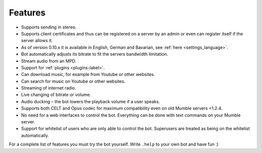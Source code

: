 Features
========
- Supports sending in stereo.
- Supports client certificates and thus can be registered on a server by an admin or even can register itself if the server allows it.
- As of version 0.10.x it is available in English, German and Bavarian, see :ref:`here <settings_language>`.
- Bot automatically adjusts its bitrate to fit the servers bandwidth limitation.
- Stream audio from an MPD.
- Support for :ref:`plugins <plugins-label>`.
- Can download music, for example from Youtube or other websites.
- Can search for music on Youtube or other websites.
- Streaming of internet radio.
- Live changing of bitrate or volume.
- Audio ducking – the bot lowers the playback volume if a user speaks.
- Supports both CELT and Opus codec for maximum compatibility even on old Mumble servers <1.2.4.
- No need for a web interfaces to control the bot. Everything can be done with text commands on your Mumble server.
- Support for whitelist of users who are only able to control the bot. Superusers are treated as being on the whitelist automatically.

For a complete list of features you must try the bot yourself. Write ``.help`` to your own bot and have fun :)

.. seealso::

  If you hesitate whether setting up the Mumble-Ruby-Pluginbot is worth it you may connect to `Natenoms Mumble-Server`_ in order to test one of the bots there. Just ask someone for an admin and a temporary registration on the server.

  .. _Natenoms Mumble-Server: https://www.natenom.com/mymumbleserver/
